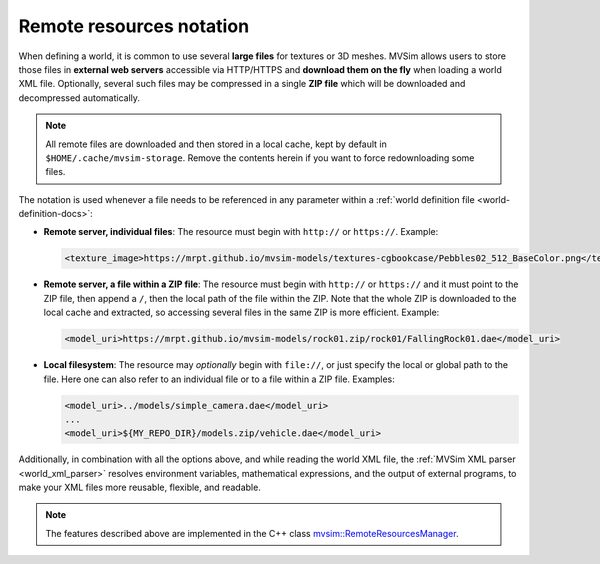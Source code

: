 .. _world_remote-resources:

Remote resources notation
---------------------------

When defining a world, it is common to use several **large files** for textures or 3D meshes.
MVSim allows users to store those files in **external web servers** accessible via HTTP/HTTPS and
**download them on the fly** when loading a world XML file.
Optionally, several such files may be compressed in a single **ZIP file** which will be
downloaded and decompressed automatically.

.. note:: All remote files are downloaded and then stored in a local cache,
    kept by default in ``$HOME/.cache/mvsim-storage``. Remove the contents herein
    if you want to force redownloading some files.

The notation is used whenever a file needs to be referenced in any parameter
within a :ref:`world definition file <world-definition-docs>`:

- **Remote server, individual files**: The resource must begin with ``http://`` or ``https://``.
  Example:

  .. code-block:: xml

    <texture_image>https://mrpt.github.io/mvsim-models/textures-cgbookcase/Pebbles02_512_BaseColor.png</texture_image>

- **Remote server, a file within a ZIP file**: The resource must begin with ``http://`` or ``https://``
  and it must point to the ZIP file, then append a ``/``, then the local path of the file within the ZIP.
  Note that the whole ZIP is downloaded to the local cache and extracted, so accessing several files in
  the same ZIP is more efficient.
  Example:

  .. code-block:: xml

    <model_uri>https://mrpt.github.io/mvsim-models/rock01.zip/rock01/FallingRock01.dae</model_uri>

- **Local filesystem**: The resource may *optionally* begin with ``file://``, or just
  specify the local or global path to the file. Here one can also refer to an individual file or
  to a file within a ZIP file.
  Examples:

  .. code-block:: xml

    <model_uri>../models/simple_camera.dae</model_uri>
    ...
    <model_uri>${MY_REPO_DIR}/models.zip/vehicle.dae</model_uri>

Additionally, in combination with all the options above, and while reading the world XML file,
the :ref:`MVSim XML parser <world_xml_parser>` resolves environment variables, mathematical expressions, and
the output of external programs, to make your XML files more reusable, flexible, and readable.


.. note:: The features described above are implemented in the C++ class 
    `mvsim::RemoteResourcesManager <https://github.com/MRPT/mvsim/blob/develop/modules/simulator/src/RemoteResourcesManager.cpp>`_.
